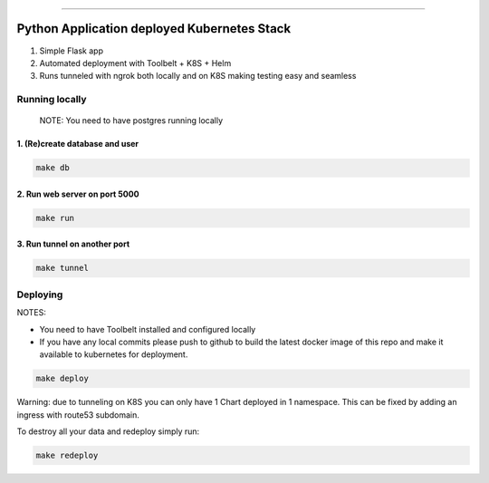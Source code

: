 ------

Python Application deployed Kubernetes Stack
============================================

1. Simple Flask app
2. Automated deployment with Toolbelt + K8S + Helm
3. Runs tunneled with ngrok both locally and on K8S making testing easy and seamless




Running locally
---------------

    NOTE: You need to have postgres running locally



1. (Re)create database and user
~~~~~~~~~~~~~~~~~~~~~~~~~~~~~~~


.. code:: bash

   make db



2. Run web server on port 5000
~~~~~~~~~~~~~~~~~~~~~~~~~~~~~~


.. code:: bash

   make run


3. Run tunnel on another port
~~~~~~~~~~~~~~~~~~~~~~~~~~~~~~


.. code:: bash

   make tunnel



Deploying
---------



NOTES:

- You need to have Toolbelt installed and configured locally

- If you have any local commits please push to github to build the
  latest docker image of this repo and make it available to kubernetes
  for deployment.


.. code:: bash

   make deploy



Warning: due to tunneling on K8S you can only have 1 Chart deployed in
1 namespace. This can be fixed by adding an ingress with route53
subdomain.

To destroy all your data and redeploy simply run:


.. code:: bash

   make redeploy
